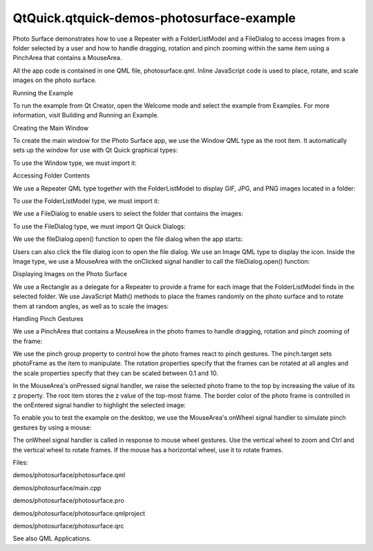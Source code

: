 QtQuick.qtquick-demos-photosurface-example
==========================================

.. raw:: html

   <p class="centerAlign">

.. raw:: html

   </p>

.. raw:: html

   <p>

Photo Surface demonstrates how to use a Repeater with a FolderListModel
and a FileDialog to access images from a folder selected by a user and
how to handle dragging, rotation and pinch zooming within the same item
using a PinchArea that contains a MouseArea.

.. raw:: html

   </p>

.. raw:: html

   <p>

All the app code is contained in one QML file, photosurface.qml. Inline
JavaScript code is used to place, rotate, and scale images on the photo
surface.

.. raw:: html

   </p>

.. raw:: html

   <h2 id="running-the-example">

Running the Example

.. raw:: html

   </h2>

.. raw:: html

   <p>

To run the example from Qt Creator, open the Welcome mode and select the
example from Examples. For more information, visit Building and Running
an Example.

.. raw:: html

   </p>

.. raw:: html

   <h2 id="creating-the-main-window">

Creating the Main Window

.. raw:: html

   </h2>

.. raw:: html

   <p>

To create the main window for the Photo Surface app, we use the Window
QML type as the root item. It automatically sets up the window for use
with Qt Quick graphical types:

.. raw:: html

   </p>

.. raw:: html

   <pre class="qml"><span class="type"><a href="QtQuick.Window.Window.md">Window</a></span> {
   <span class="name">id</span>: <span class="name">root</span>
   <span class="name">visible</span>: <span class="number">true</span>
   <span class="name">width</span>: <span class="number">1024</span>; <span class="name">height</span>: <span class="number">600</span>
   <span class="name">color</span>: <span class="string">&quot;black&quot;</span>
   property <span class="type">int</span> <span class="name">highestZ</span>: <span class="number">0</span>
   property <span class="type">real</span> <span class="name">defaultSize</span>: <span class="number">200</span>
   property <span class="type">var</span> <span class="name">currentFrame</span>: <span class="name">undefined</span></pre>

.. raw:: html

   <p>

To use the Window type, we must import it:

.. raw:: html

   </p>

.. raw:: html

   <pre class="cpp">import <span class="type">QtQuick</span><span class="operator">.</span>Window <span class="number">2.1</span></pre>

.. raw:: html

   <h2 id="accessing-folder-contents">

Accessing Folder Contents

.. raw:: html

   </h2>

.. raw:: html

   <p>

We use a Repeater QML type together with the FolderListModel to display
GIF, JPG, and PNG images located in a folder:

.. raw:: html

   </p>

.. raw:: html

   <pre class="qml">    <span class="type"><a href="QtQuick.Repeater.md">Repeater</a></span> {
   <span class="name">model</span>: <span class="name">FolderListModel</span> {
   <span class="name">id</span>: <span class="name">folderModel</span>
   <span class="name">objectName</span>: <span class="string">&quot;folderModel&quot;</span>
   <span class="name">showDirs</span>: <span class="number">false</span>
   <span class="name">nameFilters</span>: [<span class="string">&quot;*.png&quot;</span>, <span class="string">&quot;*.jpg&quot;</span>, <span class="string">&quot;*.gif&quot;</span>]
   }</pre>

.. raw:: html

   <p>

To use the FolderListModel type, we must import it:

.. raw:: html

   </p>

.. raw:: html

   <pre class="cpp">import <span class="type">Qt</span><span class="operator">.</span>labs<span class="operator">.</span>folderlistmodel <span class="number">1.0</span></pre>

.. raw:: html

   <p>

We use a FileDialog to enable users to select the folder that contains
the images:

.. raw:: html

   </p>

.. raw:: html

   <pre class="qml">    <span class="type">FileDialog</span> {
   <span class="name">id</span>: <span class="name">fileDialog</span>
   <span class="name">title</span>: <span class="string">&quot;Choose a folder with some images&quot;</span>
   <span class="name">selectFolder</span>: <span class="number">true</span>
   <span class="name">onAccepted</span>: <span class="name">folderModel</span>.<span class="name">folder</span> <span class="operator">=</span> <span class="name">fileUrl</span> <span class="operator">+</span> <span class="string">&quot;/&quot;</span>
   }</pre>

.. raw:: html

   <p>

To use the FileDialog type, we must import Qt Quick Dialogs:

.. raw:: html

   </p>

.. raw:: html

   <pre class="cpp">import <span class="type">QtQuick</span><span class="operator">.</span>Dialogs <span class="number">1.0</span></pre>

.. raw:: html

   <p>

We use the fileDialog.open() function to open the file dialog when the
app starts:

.. raw:: html

   </p>

.. raw:: html

   <pre class="cpp">Component<span class="operator">.</span>onCompleted: fileDialog<span class="operator">.</span>open()</pre>

.. raw:: html

   <p>

Users can also click the file dialog icon to open the file dialog. We
use an Image QML type to display the icon. Inside the Image type, we use
a MouseArea with the onClicked signal handler to call the
fileDialog.open() function:

.. raw:: html

   </p>

.. raw:: html

   <pre class="qml">    <span class="type"><a href="QtQuick.Image.md">Image</a></span> {
   <span class="name">anchors</span>.top: <span class="name">parent</span>.<span class="name">top</span>
   <span class="name">anchors</span>.left: <span class="name">parent</span>.<span class="name">left</span>
   <span class="name">anchors</span>.margins: <span class="number">10</span>
   <span class="name">source</span>: <span class="string">&quot;resources/folder.png&quot;</span>
   <span class="type"><a href="QtQuick.MouseArea.md">MouseArea</a></span> {
   <span class="name">anchors</span>.fill: <span class="name">parent</span>
   <span class="name">anchors</span>.margins: -<span class="number">10</span>
   <span class="name">onClicked</span>: <span class="name">fileDialog</span>.<span class="name">open</span>()
   }
   }</pre>

.. raw:: html

   <h2 id="displaying-images-on-the-photo-surface">

Displaying Images on the Photo Surface

.. raw:: html

   </h2>

.. raw:: html

   <p>

We use a Rectangle as a delegate for a Repeater to provide a frame for
each image that the FolderListModel finds in the selected folder. We use
JavaScript Math() methods to place the frames randomly on the photo
surface and to rotate them at random angles, as well as to scale the
images:

.. raw:: html

   </p>

.. raw:: html

   <pre class="qml">        <span class="type"><a href="QtQuick.Rectangle.md">Rectangle</a></span> {
   <span class="name">id</span>: <span class="name">photoFrame</span>
   <span class="name">width</span>: <span class="name">image</span>.<span class="name">width</span> <span class="operator">*</span> <span class="name">image</span>.<span class="name">scale</span> <span class="operator">+</span> <span class="number">20</span>
   <span class="name">height</span>: <span class="name">image</span>.<span class="name">height</span> <span class="operator">*</span> <span class="name">image</span>.<span class="name">scale</span> <span class="operator">+</span> <span class="number">20</span>
   <span class="name">border</span>.color: <span class="string">&quot;black&quot;</span>
   <span class="name">border</span>.width: <span class="number">2</span>
   <span class="name">smooth</span>: <span class="number">true</span>
   <span class="name">antialiasing</span>: <span class="number">true</span>
   <span class="name">x</span>: <span class="name">Math</span>.<span class="name">random</span>() <span class="operator">*</span> <span class="name">root</span>.<span class="name">width</span> <span class="operator">-</span> <span class="name">defaultSize</span>
   <span class="name">y</span>: <span class="name">Math</span>.<span class="name">random</span>() <span class="operator">*</span> <span class="name">root</span>.<span class="name">height</span> <span class="operator">-</span> <span class="name">defaultSize</span>
   <span class="name">rotation</span>: <span class="name">Math</span>.<span class="name">random</span>() <span class="operator">*</span> <span class="number">13</span> <span class="operator">-</span> <span class="number">6</span>
   <span class="type"><a href="QtQuick.Image.md">Image</a></span> {
   <span class="name">id</span>: <span class="name">image</span>
   <span class="name">anchors</span>.centerIn: <span class="name">parent</span>
   <span class="name">fillMode</span>: <span class="name">Image</span>.<span class="name">PreserveAspectFit</span>
   <span class="name">source</span>: <span class="name">folderModel</span>.<span class="name">folder</span> <span class="operator">+</span> <span class="name">fileName</span>
   <span class="name">scale</span>: <span class="name">defaultSize</span> <span class="operator">/</span> <span class="name">Math</span>.<span class="name">max</span>(<span class="name">sourceSize</span>.<span class="name">width</span>, <span class="name">sourceSize</span>.<span class="name">height</span>)
   <span class="name">antialiasing</span>: <span class="number">true</span>
   }</pre>

.. raw:: html

   <h2 id="handling-pinch-gestures">

Handling Pinch Gestures

.. raw:: html

   </h2>

.. raw:: html

   <p>

We use a PinchArea that contains a MouseArea in the photo frames to
handle dragging, rotation and pinch zooming of the frame:

.. raw:: html

   </p>

.. raw:: html

   <pre class="qml">            <span class="type"><a href="QtQuick.PinchArea.md">PinchArea</a></span> {
   <span class="name">anchors</span>.fill: <span class="name">parent</span>
   <span class="name">pinch</span>.target: <span class="name">photoFrame</span>
   <span class="name">pinch</span>.minimumRotation: -<span class="number">360</span>
   <span class="name">pinch</span>.maximumRotation: <span class="number">360</span>
   <span class="name">pinch</span>.minimumScale: <span class="number">0.1</span>
   <span class="name">pinch</span>.maximumScale: <span class="number">10</span>
   <span class="name">onPinchStarted</span>: <span class="name">setFrameColor</span>();</pre>

.. raw:: html

   <p>

We use the pinch group property to control how the photo frames react to
pinch gestures. The pinch.target sets photoFrame as the item to
manipulate. The rotation properties specify that the frames can be
rotated at all angles and the scale properties specify that they can be
scaled between 0.1 and 10.

.. raw:: html

   </p>

.. raw:: html

   <p>

In the MouseArea's onPressed signal handler, we raise the selected photo
frame to the top by increasing the value of its z property. The root
item stores the z value of the top-most frame. The border color of the
photo frame is controlled in the onEntered signal handler to highlight
the selected image:

.. raw:: html

   </p>

.. raw:: html

   <pre class="qml">                <span class="type"><a href="QtQuick.MouseArea.md">MouseArea</a></span> {
   <span class="name">id</span>: <span class="name">dragArea</span>
   <span class="name">hoverEnabled</span>: <span class="number">true</span>
   <span class="name">anchors</span>.fill: <span class="name">parent</span>
   <span class="name">drag</span>.target: <span class="name">photoFrame</span>
   <span class="name">onPressed</span>: {
   <span class="name">photoFrame</span>.<span class="name">z</span> <span class="operator">=</span> ++<span class="name">root</span>.<span class="name">highestZ</span>;
   <span class="name">parent</span>.<span class="name">setFrameColor</span>();
   }
   <span class="name">onEntered</span>: <span class="name">parent</span>.<span class="name">setFrameColor</span>();</pre>

.. raw:: html

   <p>

To enable you to test the example on the desktop, we use the MouseArea's
onWheel signal handler to simulate pinch gestures by using a mouse:

.. raw:: html

   </p>

.. raw:: html

   <pre class="qml">                    <span class="name">onWheel</span>: {
   <span class="keyword">if</span> (<span class="name">wheel</span>.<span class="name">modifiers</span> <span class="operator">&amp;</span> <span class="name">Qt</span>.<span class="name">ControlModifier</span>) {
   <span class="name">photoFrame</span>.<span class="name">rotation</span> <span class="operator">+=</span> <span class="name">wheel</span>.<span class="name">angleDelta</span>.<span class="name">y</span> <span class="operator">/</span> <span class="number">120</span> <span class="operator">*</span> <span class="number">5</span>;
   <span class="keyword">if</span> (<span class="name">Math</span>.<span class="name">abs</span>(<span class="name">photoFrame</span>.<span class="name">rotation</span>) <span class="operator">&lt;</span> <span class="number">4</span>)
   <span class="name">photoFrame</span>.<span class="name">rotation</span> <span class="operator">=</span> <span class="number">0</span>;
   } <span class="keyword">else</span> {
   <span class="name">photoFrame</span>.<span class="name">rotation</span> <span class="operator">+=</span> <span class="name">wheel</span>.<span class="name">angleDelta</span>.<span class="name">x</span> <span class="operator">/</span> <span class="number">120</span>;
   <span class="keyword">if</span> (<span class="name">Math</span>.<span class="name">abs</span>(<span class="name">photoFrame</span>.<span class="name">rotation</span>) <span class="operator">&lt;</span> <span class="number">0.6</span>)
   <span class="name">photoFrame</span>.<span class="name">rotation</span> <span class="operator">=</span> <span class="number">0</span>;
   var <span class="name">scaleBefore</span> = <span class="name">image</span>.<span class="name">scale</span>;
   <span class="name">image</span>.<span class="name">scale</span> <span class="operator">+=</span> <span class="name">image</span>.<span class="name">scale</span> <span class="operator">*</span> <span class="name">wheel</span>.<span class="name">angleDelta</span>.<span class="name">y</span> <span class="operator">/</span> <span class="number">120</span> <span class="operator">/</span> <span class="number">10</span>;
   <span class="name">photoFrame</span>.<span class="name">x</span> <span class="operator">-=</span> <span class="name">image</span>.<span class="name">width</span> <span class="operator">*</span> (<span class="name">image</span>.<span class="name">scale</span> <span class="operator">-</span> <span class="name">scaleBefore</span>) <span class="operator">/</span> <span class="number">2.0</span>;
   <span class="name">photoFrame</span>.<span class="name">y</span> <span class="operator">-=</span> <span class="name">image</span>.<span class="name">height</span> <span class="operator">*</span> (<span class="name">image</span>.<span class="name">scale</span> <span class="operator">-</span> <span class="name">scaleBefore</span>) <span class="operator">/</span> <span class="number">2.0</span>;
   }
   }
   }</pre>

.. raw:: html

   <p>

The onWheel signal handler is called in response to mouse wheel
gestures. Use the vertical wheel to zoom and Ctrl and the vertical wheel
to rotate frames. If the mouse has a horizontal wheel, use it to rotate
frames.

.. raw:: html

   </p>

.. raw:: html

   <p>

Files:

.. raw:: html

   </p>

.. raw:: html

   <ul>

.. raw:: html

   <li>

demos/photosurface/photosurface.qml

.. raw:: html

   </li>

.. raw:: html

   <li>

demos/photosurface/main.cpp

.. raw:: html

   </li>

.. raw:: html

   <li>

demos/photosurface/photosurface.pro

.. raw:: html

   </li>

.. raw:: html

   <li>

demos/photosurface/photosurface.qmlproject

.. raw:: html

   </li>

.. raw:: html

   <li>

demos/photosurface/photosurface.qrc

.. raw:: html

   </li>

.. raw:: html

   </ul>

.. raw:: html

   <p>

See also QML Applications.

.. raw:: html

   </p>

.. raw:: html

   <!-- @@@demos/photosurface -->
